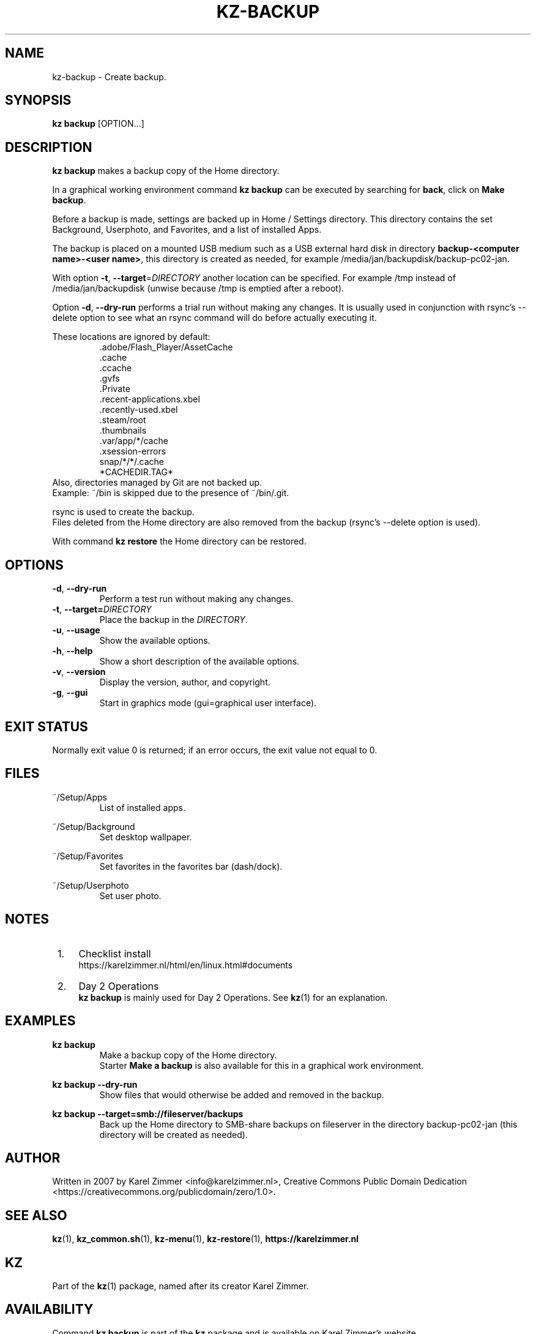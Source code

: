 .\"############################################################################
.\"# Man page for kz-backup.
.\"#
.\"# Written in 2019 by Karel Zimmer <info@karelzimmer.nl>, Creative Commons
.\"# Public Domain Dedication
.\"# <https://creativecommons.org/publicdomain/zero/1.0>.
.\"############################################################################
.\"
.TH KZ-BACKUP 1 "Kz Manual" "kz 365" "Kz Manual"
.\"
.\"
.SH NAME
kz-backup \- Create backup.
.\"
.\"
.SH SYNOPSIS
.B kz backup
[OPTION...]
.\"
.\"
.SH DESCRIPTION
\fBkz backup\fR makes a backup copy of the Home directory.
.sp
In a graphical working environment command \fBkz backup\fR can be executed by
searching for \fBback\fR, click on \fBMake backup\fR.
.sp
Before a backup is made, settings are backed up in Home / Settings directory.
This directory contains the set Background, Userphoto, and Favorites, and a
list of installed Apps.
.sp
The backup is placed on a mounted USB medium such as a USB external hard disk
in directory \fBbackup-<computer name>-<user name>\fR, this directory is
created as needed, for example /media/jan/backupdisk/backup-pc02-jan.
.sp
With option \fB-t\fR, \fB--target\fR=\fIDIRECTORY\fR another location can be
specified. For example /tmp instead of /media/jan/backupdisk (unwise because
/tmp is emptied after a reboot).
.sp
Option \fB-d\fR, \fB--dry-run\fR performs a trial run without making any
changes. It is usually used in conjunction with rsync's --delete option to see
what an rsync command will do before actually executing it.
.sp
These locations are ignored by default:
.RS
 .adobe/Flash_Player/AssetCache
 .cache
 .ccache
 .gvfs
 .Private
 .recent-applications.xbel
 .recently-used.xbel
 .steam/root
 .thumbnails
 .var/app/*/cache
 .xsession-errors
 snap/*/*/.cache
 *CACHEDIR.TAG*
.RE
Also, directories managed by Git are not backed up.
.br
Example: ~/bin is skipped due to the presence of ~/bin/.git.
.sp
rsync is used to create the backup.
.br
Files deleted from the Home directory are also removed from the backup (rsync's
--delete option is used).
.sp
With command \fBkz restore\fR the Home directory can be restored.
.\"
.\"
.SH OPTIONS
.TP
\fB-d\fR, \fB--dry-run\fR
Perform a test run without making any changes.
.TP
\fB-t\fR, \fB--target=\fIDIRECTORY\fR
Place the backup in the \fIDIRECTORY\fR.
.TP
\fB-u\fR, \fB--usage\fR
Show the available options.
.TP
\fB-h\fR, \fB--help\fR
Show a short description of the available options.
.TP
\fB-v\fR, \fB--version\fR
Display the version, author, and copyright.
.TP
\fB-g\fR, \fB--gui\fR
Start in graphics mode (gui=graphical user interface).
.\"
.\"
.SH EXIT STATUS
Normally exit value 0 is returned; if an error occurs, the exit value not equal
to 0.
.\"
.\"
.SH FILES
~/Setup/Apps
.RS
List of installed apps.
.RE
.sp
~/Setup/Background
.RS
Set desktop wallpaper.
.RE
.sp
~/Setup/Favorites
.RS
Set favorites in the favorites bar (dash/dock).
.RE
.sp
~/Setup/Userphoto
.RS
Set user photo.
.RE
.\"
.\"
.SH NOTES
.IP " 1." 4
Checklist install
.RS 4
https://karelzimmer.nl/html/en/linux.html#documents
.RE
.IP " 2." 4
Day 2 Operations
.RS 4
\fBkz backup\fR is mainly used for Day 2 Operations. See \fBkz\fR(1) for an
explanation.
.RE
.\"
.\"
.SH EXAMPLES
.sp
\fBkz backup\fR
.RS
Make a backup copy of the Home directory.
.br
Starter \fBMake a backup\fR is also available for this in a graphical work
environment.
.RE
.sp
\fBkz backup --dry-run\fR
.RS
Show files that would otherwise be added and removed in the backup.
.RE
.sp
\fBkz backup --target=smb://fileserver/backups\fR
.RS
Back up the Home directory to SMB-share backups on fileserver in the directory
backup-pc02-jan (this directory will be created as needed).
.RE
.\"
.\"
.SH AUTHOR
Written in 2007 by Karel Zimmer <info@karelzimmer.nl>, Creative Commons
Public Domain Dedication <https://creativecommons.org/publicdomain/zero/1.0>.
.\"
.\"
.SH SEE ALSO
\fBkz\fR(1),
\fBkz_common.sh\fR(1),
\fBkz-menu\fR(1),
\fBkz-restore\fR(1),
\fBhttps://karelzimmer.nl\fR
.\"
.\"
.SH KZ
Part of the \fBkz\fR(1) package, named after its creator Karel Zimmer.
.\"
.\"
.SH AVAILABILITY
Command \fBkz backup\fR is part of the \fBkz\fR package and is available on
Karel Zimmer's website
.br
<https://karelzimmer.nl/html/en/linux.html#scripts>.
